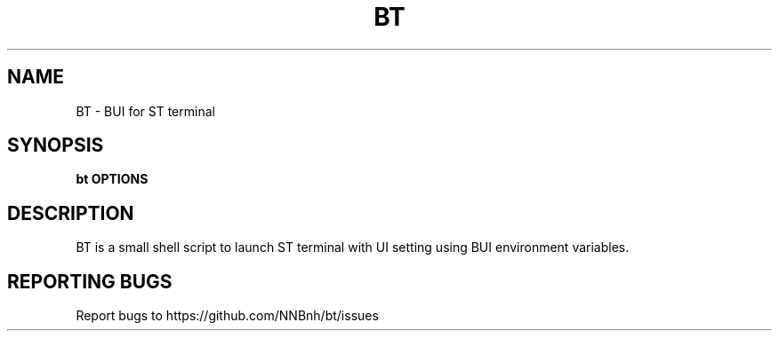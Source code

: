 .TH BT "1" "2021" "NNB" "User Commands"
.SH NAME
BT \- BUI for ST terminal
.SH SYNOPSIS
.B bt OPTIONS
.SH DESCRIPTION
BT is a small shell script to launch ST terminal with UI setting using BUI environment variables.
.SH REPORTING BUGS
Report bugs to https://github.com/NNBnh/bt/issues
